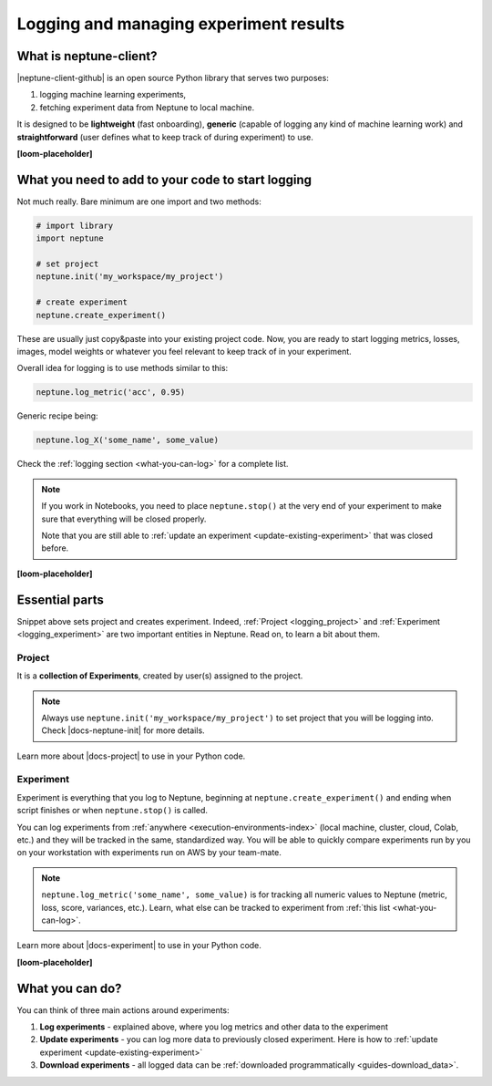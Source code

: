 .. _guides-logging-and-managing-experiment-results:

Logging and managing experiment results
=======================================
What is neptune-client?
-----------------------
|neptune-client-github| is an open source Python library that serves two purposes:

1. logging machine learning experiments,
2. fetching experiment data from Neptune to local machine.

It is designed to be **lightweight** (fast onboarding), **generic** (capable of logging any kind of machine learning work) and **straightforward** (user defines what to keep track of during experiment) to use.

**[loom-placeholder]**

What you need to add to your code to start logging
--------------------------------------------------
Not much really. Bare minimum are one import and two methods:

.. code-block:: python3

    # import library
    import neptune

    # set project
    neptune.init('my_workspace/my_project')

    # create experiment
    neptune.create_experiment()

These are usually just copy&paste into your existing project code. Now, you are ready to start logging metrics, losses, images, model weights or whatever you feel relevant to keep track of in your experiment.

Overall idea for logging is to use methods similar to this:

.. code-block:: python3

    neptune.log_metric('acc', 0.95)

Generic recipe being:

.. code-block:: python3

    neptune.log_X('some_name', some_value)

Check the :ref:`logging section <what-you-can-log>` for a complete list.

.. note::

    If you work in Notebooks, you need to place ``neptune.stop()`` at the very end of your experiment to make sure that everything will be closed properly.

    Note that you are still able to :ref:`update an experiment <update-existing-experiment>` that was closed before.

**[loom-placeholder]**

Essential parts
---------------
Snippet above sets project and creates experiment. Indeed, :ref:`Project <logging_project>` and :ref:`Experiment <logging_experiment>` are two important entities in Neptune. Read on, to learn a bit about them.

.. _logging_project:

Project
^^^^^^^
It is a **collection of Experiments**, created by user(s) assigned to the project.

.. note::

    Always use ``neptune.init('my_workspace/my_project')`` to set project that you will be logging into. Check |docs-neptune-init| for more details.

Learn more about |docs-project| to use in your Python code.

.. _logging_experiment:

Experiment
^^^^^^^^^^
Experiment is everything that you log to Neptune, beginning at ``neptune.create_experiment()`` and ending when script finishes or when ``neptune.stop()`` is called.

You can log experiments from :ref:`anywhere <execution-environments-index>` (local machine, cluster, cloud, Colab, etc.) and they will be tracked in the same, standardized way. You will be able to quickly compare experiments run by you on your workstation with experiments run on AWS by your team-mate.

.. note::

    ``neptune.log_metric('some_name', some_value)`` is for tracking all numeric values to Neptune (metric, loss, score, variances, etc.). Learn, what else can be tracked to experiment from :ref:`this list <what-you-can-log>`.

Learn more about |docs-experiment| to use in your Python code.

**[loom-placeholder]**

What you can do?
----------------
You can think of three main actions around experiments:

#. **Log experiments** - explained above, where you log metrics and other data to the experiment
#. **Update experiments** - you can log more data to previously closed experiment. Here is how to :ref:`update experiment <update-existing-experiment>`
#. **Download experiments** - all logged data can be :ref:`downloaded programmatically <guides-download_data>`.


.. External links

.. |neptune-client-github| raw:: html

    <a href="https://github.com/neptune-ai/neptune-client" target="_blank">Neptune client</a>

.. |docs-neptune-init| raw:: html

    <a href="https://docs.neptune.ai/api-reference/neptune/index.html#neptune.init" target="_blank">docs</a>

.. |docs-project| raw:: html

    <a href="https://docs.neptune.ai/api-reference/neptune/projects/index.html#neptune.projects.Project" target="_blank">Project methods</a>

.. |docs-experiment| raw:: html

    <a href="https://docs.neptune.ai/api-reference/neptune/experiments/index.html#neptune.experiments.Experiment" target="_blank">Experiment methods</a>
